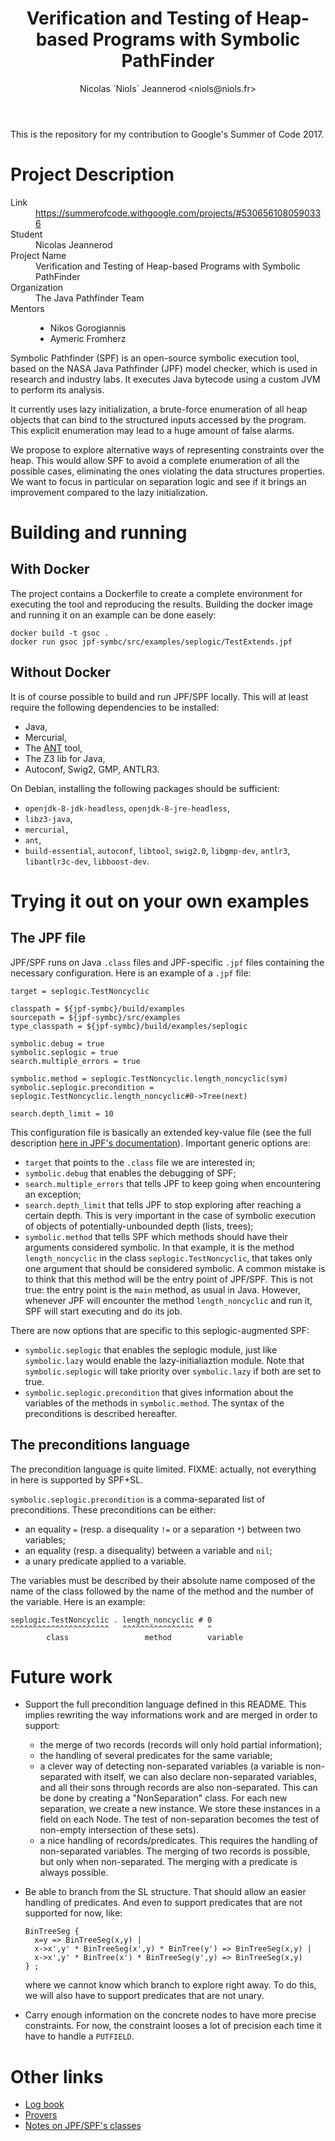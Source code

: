 #+TITLE: Verification and Testing of Heap-based Programs with Symbolic PathFinder
#+AUTHOR: Nicolas `Niols` Jeannerod <niols@niols.fr>

#+STARTUP: indent

This is the repository for my contribution to Google's Summer of
Code 2017.

* Project Description
- Link :: [[https://summerofcode.withgoogle.com/projects/#5306561080590336]]
- Student :: Nicolas Jeannerod
- Project Name :: Verification and Testing of Heap-based Programs with Symbolic PathFinder
- Organization :: The Java Pathfinder Team
- Mentors ::
  - Nikos Gorogiannis
  - Aymeric Fromherz

Symbolic Pathfinder (SPF) is an open-source symbolic execution tool,
based on the NASA Java Pathfinder (JPF) model checker, which is used
in research and industry labs. It executes Java bytecode using a
custom JVM to perform its analysis.

It currently uses lazy initialization, a brute-force enumeration of
all heap objects that can bind to the structured inputs accessed by
the program. This explicit enumeration may lead to a huge amount of
false alarms.

We propose to explore alternative ways of representing constraints
over the heap. This would allow SPF to avoid a complete enumeration of
all the possible cases, eliminating the ones violating the data
structures properties. We want to focus in particular on separation
logic and see if it brings an improvement compared to the lazy
initialization.

* Building and running
** With Docker
The project contains a Dockerfile to create a complete environment for
executing the tool and reproducing the results. Building the docker
image and running it on an example can be done easely:
#+BEGIN_SRC shell
docker build -t gsoc .
docker run gsoc jpf-symbc/src/examples/seplogic/TestExtends.jpf
#+END_SRC

** Without Docker
It is of course possible to build and run JPF/SPF locally. This will
at least require the following dependencies to be installed:
- Java,
- Mercurial,
- The [[https://ant.apache.org/][ANT]] tool,
- The Z3 lib for Java,
- Autoconf, Swig2, GMP, ANTLR3.

On Debian, installing the following packages should be sufficient:
- =openjdk-8-jdk-headless=, =openjdk-8-jre-headless=,
- =libz3-java=,
- =mercurial=,
- =ant=,
- =build-essential=, =autoconf=, =libtool=, =swig2.0=, =libgmp-dev=, =antlr3=, =libantlr3c-dev=, =libboost-dev=.

* Trying it out on your own examples
** The JPF file
JPF/SPF runs on Java =.class= files and JPF-specific =.jpf= files
containing the necessary configuration. Here is an example of a =.jpf=
file:

#+BEGIN_SRC jpf
target = seplogic.TestNoncyclic

classpath = ${jpf-symbc}/build/examples
sourcepath = ${jpf-symbc}/src/examples
type_classpath = ${jpf-symbc}/build/examples/seplogic

symbolic.debug = true
symbolic.seplogic = true
search.multiple_errors = true

symbolic.method = seplogic.TestNoncyclic.length_noncyclic(sym)
symbolic.seplogic.precondition = seplogic.TestNoncyclic.length_noncyclic#0->Tree(next)

search.depth_limit = 10
#+END_SRC

This configuration file is basically an extended key-value file (see
the full description [[https://babelfish.arc.nasa.gov/trac/jpf/wiki/user/config#SpecialPropertySyntax][here in JPF's documentation]]). Important generic
options are:
- =target= that points to the =.class= file we are interested in;
- =symbolic.debug= that enables the debugging of SPF;
- =search.multiple_errors= that tells JPF to keep going when
  encountering an exception;
- =search.depth_limit= that tells JPF to stop exploring after reaching a
  certain depth. This is very important in the case of symbolic
  execution of objects of potentially-unbounded depth (lists, trees);
- =symbolic.method= that tells SPF which methods should have their
  arguments considered symbolic. In that example, it is the method
  =length_noncyclic= in the class =seplogic.TestNoncyclic=, that takes
  only one argument that should be considered symbolic. A common
  mistake is to think that this method will be the entry point of
  JPF/SPF. This is not true: the entry point is the =main= method, as
  usual in Java. However, whenever JPF will encounter the method
  =length_noncyclic= and run it, SPF will start executing and do its
  job.

There are now options that are specific to this seplogic-augmented
SPF:
- =symbolic.seplogic= that enables the seplogic module, just like
  =symbolic.lazy= would enable the lazy-initialiaztion module. Note that
  =symbolic.seplogic= will take priority over =symbolic.lazy= if both are
  set to true.
- =symbolic.seplogic.precondition= that gives information about the
  variables of the methods in =symbolic.method=. The syntax of the
  preconditions is described hereafter.

** The preconditions language
The precondition language is quite limited. FIXME: actually, not
everything in here is supported by SPF+SL.

=symbolic.seplogic.precondition= is a comma-separated list of
preconditions. These preconditions can be either:
- an equality ~=~ (resp. a disequality ~!=~ or a separation ~*~) between two
  variables;
- an equality (resp. a disequality) between a variable and =nil=;
- a unary predicate applied to a variable.

The variables must be described by their absolute name composed of the
name of the class followed by the name of the method and the number of
the variable. Here is an example:
#+BEGIN_SRC
seplogic.TestNoncyclic . length_noncyclic # 0
^^^^^^^^^^^^^^^^^^^^^^   ^^^^^^^^^^^^^^^^   ^
        class                 method        variable
#+END_SRC


* Future work
- Support the full precondition language defined in this README. This
  implies rewriting the way informations work and are merged in order
  to support:
  - the merge of two records (records will only hold partial
    information);
  - the handling of several predicates for the same variable;
  - a clever way of detecting non-separated variables (a variable is
    non-separated with itself, we can also declare non-separated
    variables, and all their sons through records are also
    non-separated. This can be done by creating a "NonSeparation"
    class. For each new separation, we create a new instance. We store
    these instances in a field on each Node. The test of
    non-separation becomes the test of non-empty intersection of these
    sets).
  - a nice handling of records/predicates. This requires the handling
    of non-separated variables. The merging of two records is
    possible, but only when non-separated. The merging with a
    predicate is always possible.

- Be able to branch from the SL structure. That should allow an easier
  handling of predicates. And even to support predicates that are not
  supported for now, like:
  #+BEGIN_SRC cyclist
  BinTreeSeg {
    x=y => BinTreeSeg(x,y) |
    x->x',y' * BinTreeSeg(x',y) * BinTree(y') => BinTreeSeg(x,y) | 
    x->x',y' * BinTree(x') * BinTreeSeg(y',y) => BinTreeSeg(x,y)
  } ;
  #+END_SRC
  where we cannot know which branch to explore right away. To do this,
  we will also have to support predicates that are not unary.

- Carry enough information on the concrete nodes to have more precise
  constraints. For now, the constraint looses a lot of precision each
  time it have to handle a =PUTFIELD=.

* Other links
- [[file:doc/log-book.org][Log book]]
- [[file:doc/provers.org][Provers]]
- [[file:doc/classes.org][Notes on JPF/SPF's classes]]
